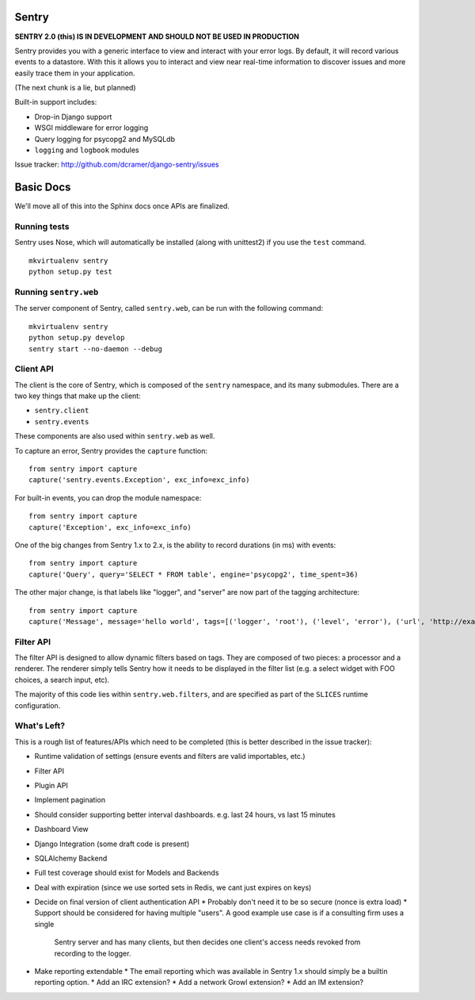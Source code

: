 ======
Sentry
======

**SENTRY 2.0 (this) IS IN DEVELOPMENT AND SHOULD NOT BE USED IN PRODUCTION**

Sentry provides you with a generic interface to view and interact with your error logs. By
default, it will record various events to a datastore. With this
it allows you to interact and view near real-time information to discover issues and more
easily trace them in your application.

(The next chunk is a lie, but planned)

Built-in support includes:

- Drop-in Django support
- WSGI middleware for error logging
- Query logging for psycopg2 and MySQLdb
- ``logging`` and ``logbook`` modules

Issue tracker: http://github.com/dcramer/django-sentry/issues

==========
Basic Docs
==========

We'll move all of this into the Sphinx docs once APIs are finalized.

-------------
Running tests
-------------

Sentry uses Nose, which will automatically be installed (along with unittest2) if you use
the ``test`` command.

::

    mkvirtualenv sentry
    python setup.py test

----------------------
Running ``sentry.web``
----------------------

The server component of Sentry, called ``sentry.web``, can be run with the following command:

::

    mkvirtualenv sentry
    python setup.py develop
    sentry start --no-daemon --debug

----------
Client API
----------

The client is the core of Sentry, which is composed of the ``sentry`` namespace, and its many
submodules. There are a two key things that make up the client:

* ``sentry.client``
* ``sentry.events``

These components are also used within ``sentry.web`` as well.

To capture an error, Sentry provides the ``capture`` function:

::

    from sentry import capture
    capture('sentry.events.Exception', exc_info=exc_info)

For built-in events, you can drop the module namespace:

::

    from sentry import capture
    capture('Exception', exc_info=exc_info)

One of the big changes from Sentry 1.x to 2.x, is the ability to record durations (in ms) with events:

::

    from sentry import capture
    capture('Query', query='SELECT * FROM table', engine='psycopg2', time_spent=36)

The other major change, is that labels like "logger", and "server" are now part of the tagging architecture:

::

    from sentry import capture
    capture('Message', message='hello world', tags=[('logger', 'root'), ('level', 'error'), ('url', 'http://example.com')])

----------
Filter API
----------

The filter API is designed to allow dynamic filters based on tags. They are composed of two pieces: a processor and a renderer. The renderer simply tells Sentry how it needs to be displayed in the filter list (e.g. a select widget with FOO choices, a search input, etc). 

The majority of this code lies within ``sentry.web.filters``, and are specified as part of the ``SLICES`` runtime configuration.

------------
What's Left?
------------

This is a rough list of features/APIs which need to be completed (this is better described in the issue tracker):

* Runtime validation of settings (ensure events and filters are valid importables, etc.)
* Filter API
* Plugin API
* Implement pagination
* Should consider supporting better interval dashboards. e.g. last 24 hours, vs last 15 minutes
* Dashboard View
* Django Integration (some draft code is present)
* SQLAlchemy Backend
* Full test coverage should exist for Models and Backends
* Deal with expiration (since we use sorted sets in Redis, we cant just expires on keys)
* Decide on final version of client authentication API
  * Probably don't need it to be so secure (nonce is extra load)
  * Support should be considered for having multiple "users". A good example use case is if a consulting firm uses a single
    Sentry server and has many clients, but then decides one client's access needs revoked from recording to the logger.
* Make reporting extendable
  * The email reporting which was available in Sentry 1.x should simply be a builtin reporting option.
  * Add an IRC extension?
  * Add a network Growl extension?
  * Add an IM extension?